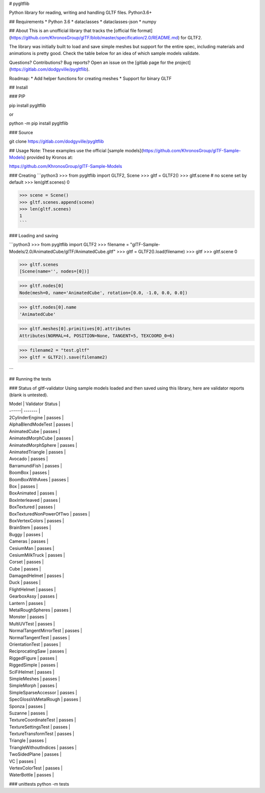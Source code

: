 # pygltflib

Python library for reading, writing and handling GLTF files. Python3.6+

## Requirements
* Python 3.6
* dataclasses
* dataclasses-json
* numpy


## About
This is an unofficial library that tracks the [official file format](https://github.com/KhronosGroup/glTF/blob/master/specification/2.0/README.md) for GLTF2. 

The library was initially built to load and save simple meshes but support for the entire spec, including materials 
and animations is pretty good. 
Check the table below for an idea of which sample models validate.

Questions? Contributions? Bug reports? Open an issue on the [gitlab page for the project](https://gitlab.com/dodgyville/pygltflib).


Roadmap:
* Add helper functions for creating meshes
* Support for binary GLTF

## Install

### PIP

pip install pygltflib 

or

python -m pip install pygltflib


### Source

git clone https://gitlab.com/dodgyville/pygltflib

## Usage
Note: These examples use the official [sample models](https://github.com/KhronosGroup/glTF-Sample-Models) provided by Kronos at:

https://github.com/KhronosGroup/glTF-Sample-Models

### Creating
```python3
>>> from pygltflib import GLTF2, Scene
>>> gltf = GLTF2()
>>> gltf.scene # no scene set by default
>>> len(gltf.scenes)
0

>>> scene = Scene()
>>> gltf.scenes.append(scene)
>>> len(gltf.scenes)
1
```

### Loading and saving

```python3
>>> from pygltflib import GLTF2
>>> filename = "glTF-Sample-Models/2.0/AnimatedCube/glTF/AnimatedCube.gltf"
>>> gltf = GLTF2().load(filename)
>>> gltf
>>> gltf.scene
0

>>> gltf.scenes
[Scene(name='', nodes=[0])]

>>> gltf.nodes[0]
Node(mesh=0, name='AnimatedCube', rotation=[0.0, -1.0, 0.0, 0.0])

>>> gltf.nodes[0].name
'AnimatedCube'

>>> gltf.meshes[0].primitives[0].attributes
Attributes(NORMAL=4, POSITION=None, TANGENT=5, TEXCOORD_0=6)

>>> filename2 = "test.gltf"
>>> gltf = GLTF2().save(filename2)

```


## Running the tests

### Status of gltf-validator
Using sample models loaded and then saved using this library, here are validator reports (blank is untested). 


| Model | Validator Status |
| ------| ------- |
| 2CylinderEngine | passes | 
| AlphaBlendModeTest | passes | 
| AnimatedCube | passes | 
| AnimatedMorphCube | passes | 
| AnimatedMorphSphere | passes | 
| AnimatedTriangle | passes | 
| Avocado | passes | 
| BarramundiFish | passes | 
| BoomBox | passes | 
| BoomBoxWithAxes | passes | 
| Box | passes | 
| BoxAnimated | passes | 
| BoxInterleaved | passes | 
| BoxTextured | passes | 
| BoxTexturedNonPowerOfTwo | passes | 
| BoxVertexColors | passes | 
| BrainStem | passes | 
| Buggy | passes | 
| Cameras | passes | 
| CesiumMan | passes | 
| CesiumMilkTruck | passes | 
| Corset | passes | 
| Cube | passes | 
| DamagedHelmet | passes | 
| Duck | passes | 
| FlightHelmet | passes | 
| GearboxAssy | passes | 
| Lantern | passes | 
| MetalRoughSpheres | passes | 
| Monster | passes | 
| MultiUVTest | passes | 
| NormalTangentMirrorTest | passes | 
| NormalTangentTest | passes | 
| OrientationTest | passes | 
| ReciprocatingSaw | passes | 
| RiggedFigure | passes | 
| RiggedSimple | passes | 
| SciFiHelmet | passes | 
| SimpleMeshes | passes | 
| SimpleMorph | passes | 
| SimpleSparseAccessor | passes | 
| SpecGlossVsMetalRough | passes | 
| Sponza | passes | 
| Suzanne | passes | 
| TextureCoordinateTest | passes | 
| TextureSettingsTest | passes | 
| TextureTransformTest | passes |
| Triangle | passes | 
| TriangleWithoutIndices | passes | 
| TwoSidedPlane | passes | 
| VC | passes | 
| VertexColorTest | passes | 
| WaterBottle | passes | 





### unittests
python -m tests



